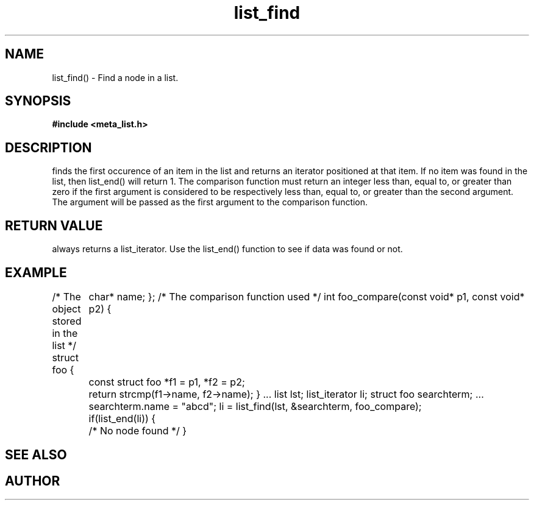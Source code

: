 .TH list_find 3  2016-01-30 "" "The Meta C Library"
.SH NAME
list_find() \- Find a node in a list.
.SH SYNOPSIS
.B #include <meta_list.h>
.sp
.Fo "list_iterator list_find"
.Fa "list lst"
.Fa "const void *data"
.Fa "int(*compar)(const void*, const void*)"
.Fc
.SH DESCRIPTION
.Nm
finds the first occurence of an item in the list and returns an iterator positioned at that item.
If no item was found in the list, then list_end() will return 1.
The comparison function must return an integer less than, equal to, or greater than zero if the
first argument is considered to be respectively less than, equal to, or greater than the second
argument. The 
.Fa data
argument will be passed as the first argument to the comparison function.
.SH RETURN VALUE
.Nm
always returns a list_iterator. Use the list_end() function to see if data was found or not.
.SH EXAMPLE
.Bd -literal 
/* The object stored in the list */
struct foo {
	char* name;
};
/* The comparison function used */
int foo_compare(const void* p1, const void* p2)
{
	const struct foo *f1 = p1, *f2 = p2;
	return strcmp(f1->name, f2->name);
}
\&...
list lst;
list_iterator li;
struct foo searchterm;
\&...
searchterm.name = "abcd";
li = list_find(lst, &searchterm, foo_compare);
	if(list_end(li)) {
	/* No node found */
}
.Ed
.SH SEE ALSO
.Xr meta_list 7 ,
.Xr list_end 3 ,
.SH AUTHOR
.An B. Augestad, bjorn.augestad@gmail.com.
